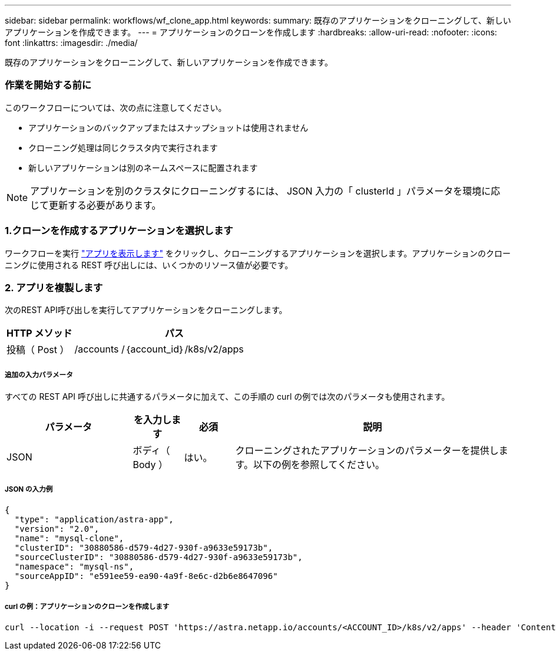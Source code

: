---
sidebar: sidebar 
permalink: workflows/wf_clone_app.html 
keywords:  
summary: 既存のアプリケーションをクローニングして、新しいアプリケーションを作成できます。 
---
= アプリケーションのクローンを作成します
:hardbreaks:
:allow-uri-read: 
:nofooter: 
:icons: font
:linkattrs: 
:imagesdir: ./media/


[role="lead"]
既存のアプリケーションをクローニングして、新しいアプリケーションを作成できます。



=== 作業を開始する前に

このワークフローについては、次の点に注意してください。

* アプリケーションのバックアップまたはスナップショットは使用されません
* クローニング処理は同じクラスタ内で実行されます
* 新しいアプリケーションは別のネームスペースに配置されます



NOTE: アプリケーションを別のクラスタにクローニングするには、 JSON 入力の「 clusterId 」パラメータを環境に応じて更新する必要があります。



=== 1.クローンを作成するアプリケーションを選択します

ワークフローを実行 link:wf_list_man_apps.html["アプリを表示します"] をクリックし、クローニングするアプリケーションを選択します。アプリケーションのクローニングに使用される REST 呼び出しには、いくつかのリソース値が必要です。



=== 2. アプリを複製します

次のREST API呼び出しを実行してアプリケーションをクローニングします。

[cols="25,75"]
|===
| HTTP メソッド | パス 


| 投稿（ Post ） | /accounts /｛account_id｝/k8s/v2/apps 
|===


===== 追加の入力パラメータ

すべての REST API 呼び出しに共通するパラメータに加えて、この手順の curl の例では次のパラメータも使用されます。

[cols="25,10,10,55"]
|===
| パラメータ | を入力します | 必須 | 説明 


| JSON | ボディ（ Body ） | はい。 | クローニングされたアプリケーションのパラメーターを提供します。以下の例を参照してください。 
|===


===== JSON の入力例

[source, json]
----
{
  "type": "application/astra-app",
  "version": "2.0",
  "name": "mysql-clone",
  "clusterID": "30880586-d579-4d27-930f-a9633e59173b",
  "sourceClusterID": "30880586-d579-4d27-930f-a9633e59173b",
  "namespace": "mysql-ns",
  "sourceAppID": "e591ee59-ea90-4a9f-8e6c-d2b6e8647096"
}
----


===== curl の例：アプリケーションのクローンを作成します

[source, curl]
----
curl --location -i --request POST 'https://astra.netapp.io/accounts/<ACCOUNT_ID>/k8s/v2/apps' --header 'Content-Type: application/astra-app+json' --header '*/*' --header 'Authorization: Bearer <API_TOKEN>' --data @JSONinput
----